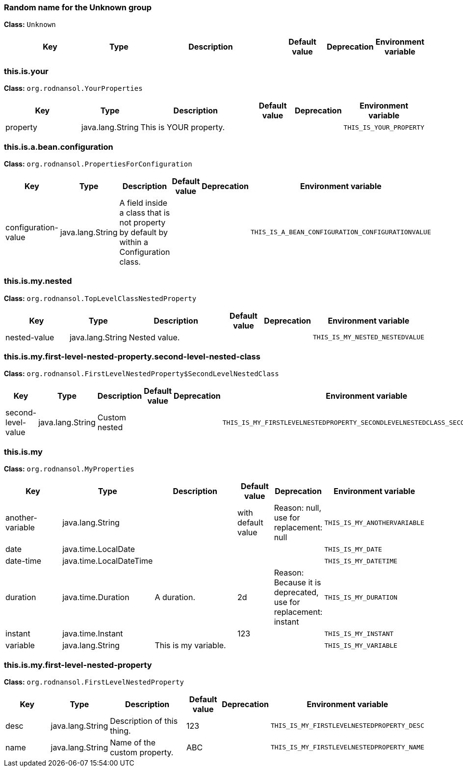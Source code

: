 // tag::Random name for the Unknown group[]
ifndef::property-group-simple-title,property-group-discrete-heading[=== Random name for the Unknown group +]
ifdef::property-group-simple-title[.*_Random name for the Unknown group_* +]
ifdef::property-group-discrete-heading[]
[discrete]
=== Random name for the Unknown group
endif::[]
*Class:* `Unknown`
[cols="2,1,3,1,1,1"]
|===
|Key |Type |Description |Default value |Deprecation|Environment variable 



|===
// end::Random name for the Unknown group[]

// tag::this.is.your[]
ifndef::property-group-simple-title,property-group-discrete-heading[=== this.is.your +]
ifdef::property-group-simple-title[.*_this.is.your_* +]
ifdef::property-group-discrete-heading[]
[discrete]
=== this.is.your
endif::[]
*Class:* `org.rodnansol.YourProperties`
[cols="2,1,3,1,1,1"]
|===
|Key |Type |Description |Default value |Deprecation|Environment variable 


|property
|java.lang.String
|This is YOUR property.
|
|
|`THIS_IS_YOUR_PROPERTY`


|===
// end::this.is.your[]

// tag::this.is.a.bean.configuration[]
ifndef::property-group-simple-title,property-group-discrete-heading[=== this.is.a.bean.configuration +]
ifdef::property-group-simple-title[.*_this.is.a.bean.configuration_* +]
ifdef::property-group-discrete-heading[]
[discrete]
=== this.is.a.bean.configuration
endif::[]
*Class:* `org.rodnansol.PropertiesForConfiguration`
[cols="2,1,3,1,1,1"]
|===
|Key |Type |Description |Default value |Deprecation|Environment variable 


|configuration-value
|java.lang.String
|A field inside a class that is not property by default by within a Configuration class.
|
|
|`THIS_IS_A_BEAN_CONFIGURATION_CONFIGURATIONVALUE`


|===
// end::this.is.a.bean.configuration[]

// tag::this.is.my.nested[]
ifndef::property-group-simple-title,property-group-discrete-heading[=== this.is.my.nested +]
ifdef::property-group-simple-title[.*_this.is.my.nested_* +]
ifdef::property-group-discrete-heading[]
[discrete]
=== this.is.my.nested
endif::[]
*Class:* `org.rodnansol.TopLevelClassNestedProperty`
[cols="2,1,3,1,1,1"]
|===
|Key |Type |Description |Default value |Deprecation|Environment variable 


|nested-value
|java.lang.String
|Nested value.
|
|
|`THIS_IS_MY_NESTED_NESTEDVALUE`


|===
// end::this.is.my.nested[]

// tag::this.is.my.first-level-nested-property.second-level-nested-class[]
ifndef::property-group-simple-title,property-group-discrete-heading[=== this.is.my.first-level-nested-property.second-level-nested-class +]
ifdef::property-group-simple-title[.*_this.is.my.first-level-nested-property.second-level-nested-class_* +]
ifdef::property-group-discrete-heading[]
[discrete]
=== this.is.my.first-level-nested-property.second-level-nested-class
endif::[]
*Class:* `org.rodnansol.FirstLevelNestedProperty$SecondLevelNestedClass`
[cols="2,1,3,1,1,1"]
|===
|Key |Type |Description |Default value |Deprecation|Environment variable 


|second-level-value
|java.lang.String
|Custom nested
|
|
|`THIS_IS_MY_FIRSTLEVELNESTEDPROPERTY_SECONDLEVELNESTEDCLASS_SECONDLEVELVALUE`


|===
// end::this.is.my.first-level-nested-property.second-level-nested-class[]

// tag::this.is.my[]
ifndef::property-group-simple-title,property-group-discrete-heading[=== this.is.my +]
ifdef::property-group-simple-title[.*_this.is.my_* +]
ifdef::property-group-discrete-heading[]
[discrete]
=== this.is.my
endif::[]
*Class:* `org.rodnansol.MyProperties`
[cols="2,1,3,1,1,1"]
|===
|Key |Type |Description |Default value |Deprecation|Environment variable 


|another-variable
|java.lang.String
|
|with default value
|Reason: null, use for replacement: null
|`THIS_IS_MY_ANOTHERVARIABLE`

|date
|java.time.LocalDate
|
|
|
|`THIS_IS_MY_DATE`

|date-time
|java.time.LocalDateTime
|
|
|
|`THIS_IS_MY_DATETIME`

|duration
|java.time.Duration
|A duration.
|2d
|Reason: Because it is deprecated, use for replacement: instant
|`THIS_IS_MY_DURATION`

|instant
|java.time.Instant
|
|123
|
|`THIS_IS_MY_INSTANT`

|variable
|java.lang.String
|This is my variable.
|
|
|`THIS_IS_MY_VARIABLE`


|===
// end::this.is.my[]

// tag::this.is.my.first-level-nested-property[]
ifndef::property-group-simple-title,property-group-discrete-heading[=== this.is.my.first-level-nested-property +]
ifdef::property-group-simple-title[.*_this.is.my.first-level-nested-property_* +]
ifdef::property-group-discrete-heading[]
[discrete]
=== this.is.my.first-level-nested-property
endif::[]
*Class:* `org.rodnansol.FirstLevelNestedProperty`
[cols="2,1,3,1,1,1"]
|===
|Key |Type |Description |Default value |Deprecation|Environment variable 


|desc
|java.lang.String
|Description of this thing.
|123
|
|`THIS_IS_MY_FIRSTLEVELNESTEDPROPERTY_DESC`

|name
|java.lang.String
|Name of the custom property.
|ABC
|
|`THIS_IS_MY_FIRSTLEVELNESTEDPROPERTY_NAME`


|===
// end::this.is.my.first-level-nested-property[]


